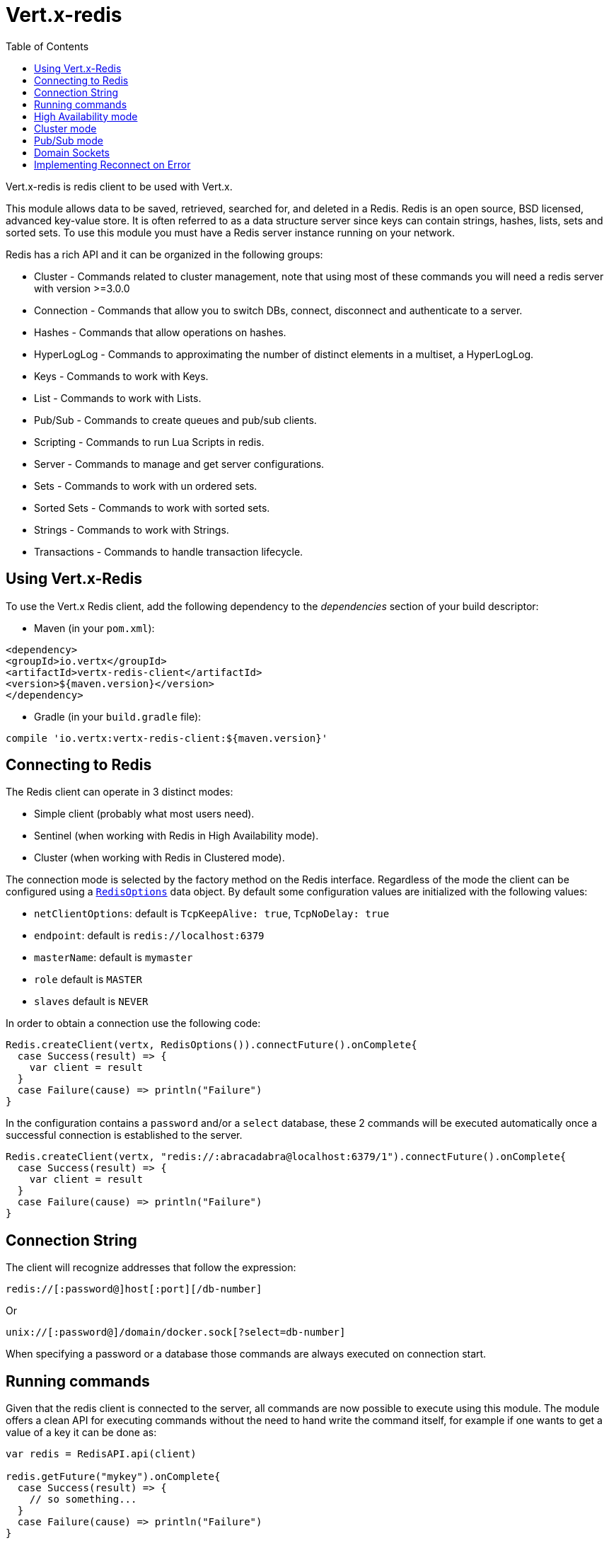 = Vert.x-redis
:toc: left

Vert.x-redis is redis client to be used with Vert.x.

This module allows data to be saved, retrieved, searched for, and deleted in a Redis. Redis is an open source, BSD
licensed, advanced key-value store. It is often referred to as a data structure server since keys can contain
strings, hashes, lists, sets and sorted sets. To use this module you must have a Redis server instance running on
your network.

Redis has a rich API and it can be organized in the following groups:

* Cluster - Commands related to cluster management, note that using most of these commands you will need a redis server with version &gt;=3.0.0
* Connection - Commands that allow you to switch DBs, connect, disconnect and authenticate to a server.
* Hashes - Commands that allow operations on hashes.
* HyperLogLog - Commands to approximating the number of distinct elements in a multiset, a HyperLogLog.
* Keys - Commands to work with Keys.
* List - Commands to work with Lists.
* Pub/Sub - Commands to create queues and pub/sub clients.
* Scripting - Commands to run Lua Scripts in redis.
* Server - Commands to manage and get server configurations.
* Sets - Commands to work with un ordered sets.
* Sorted Sets - Commands to work with sorted sets.
* Strings - Commands to work with Strings.
* Transactions - Commands to handle transaction lifecycle.

== Using Vert.x-Redis

To use the Vert.x Redis client, add the following dependency to the _dependencies_ section of your build descriptor:

* Maven (in your `pom.xml`):

[source,xml,subs="+attributes"]
----
<dependency>
<groupId>io.vertx</groupId>
<artifactId>vertx-redis-client</artifactId>
<version>${maven.version}</version>
</dependency>
----

* Gradle (in your `build.gradle` file):

[source,groovy,subs="+attributes"]
----
compile 'io.vertx:vertx-redis-client:${maven.version}'
----

== Connecting to Redis

The Redis client can operate in 3 distinct modes:

* Simple client (probably what most users need).
* Sentinel (when working with Redis in High Availability mode).
* Cluster (when working with Redis in Clustered mode).

The connection mode is selected by the factory method on the Redis interface. Regardless of the mode the client can be
configured using a `link:../dataobjects.html#RedisOptions[RedisOptions]` data object. By default some configuration values are
initialized with the following values:

* `netClientOptions`: default is `TcpKeepAlive: true`, `TcpNoDelay: true`
* `endpoint`: default is `redis://localhost:6379`
* `masterName`: default is `mymaster`
* `role` default is `MASTER`
* `slaves` default is `NEVER`

In order to obtain a connection use the following code:

[source,scala]
----
Redis.createClient(vertx, RedisOptions()).connectFuture().onComplete{
  case Success(result) => {
    var client = result
  }
  case Failure(cause) => println("Failure")
}

----

In the configuration contains a `password` and/or a `select` database, these 2 commands will be executed automatically
once a successful connection is established to the server.

[source,scala]
----
Redis.createClient(vertx, "redis://:abracadabra@localhost:6379/1").connectFuture().onComplete{
  case Success(result) => {
    var client = result
  }
  case Failure(cause) => println("Failure")
}

----

== Connection String

The client will recognize addresses that follow the expression:

----
redis://[:password@]host[:port][/db-number]
----

Or

----
unix://[:password@]/domain/docker.sock[?select=db-number]
----

When specifying a password or a database those commands are always executed on connection start.


== Running commands

Given that the redis client is connected to the server, all commands are now possible to execute using this module.
The module offers a clean API for executing commands without the need to hand write the command itself, for example
if one wants to get a value of a key it can be done as:

[source,scala]
----
var redis = RedisAPI.api(client)

redis.getFuture("mykey").onComplete{
  case Success(result) => {
    // so something...
  }
  case Failure(cause) => println("Failure")
}

----

The response object is a generic type that allow converting from the basic redis types to your language types. For
example, if your response is of type `INTEGER` then you can get the value as any numeric primitive type `int`, `long`,
etc...

Or you can perform more complex tasks such as handling responses as iterators:

[source,scala]
----
// this is a multi redis response (think of it as an array
if (response.type() == ResponseType.MULTI) {
  response.foreach(item => {
    // do something with item...
  })

}

----

== High Availability mode

To work with high availability mode the connection creation is quite similar:

[source,scala]
----
Redis.createClient(vertx, RedisOptions()
  .setType(RedisClientType.SENTINEL)
  .setEndpoints(Set("redis://127.0.0.1:5000", "redis://127.0.0.1:5001", "redis://127.0.0.1:5002"))
  .setMasterName("sentinel7000")
  .setRole(RedisRole.MASTER)
).connectFuture().onComplete{
  case Success(result) => println("Success")
  case Failure(cause) => println("Failure")
}

----

What is important to notice is that in this mode, an extra connection is established to the server(s) and behind the
scenes the client will listen for events from the sentinel. When the sentinel notifies that we switched masters, then
an exception is send to the client and you can decide what to do next.

== Cluster mode

To work with cluster the connection creation is quite similar:

[source,scala]
----
var options = RedisOptions()
  .setEndpoints(Set("redis://127.0.0.1:7000", "redis://127.0.0.1:7001", "redis://127.0.0.1:7002", "redis://127.0.0.1:7003", "redis://127.0.0.1:7004", "redis://127.0.0.1:7005"))


----

In this case the configuration requires one of more members of the cluster to be known. This list will be used to ask
the cluster for the current configuration, which means if any of the listed members is not available it will be skipped.

In cluster mode a connection is established to each node and special care is needed when executing commands. It is
recommended to read redis manual in order to understand how clustering works. The client operating in this mode will do
a best effort to identify which slot is used by the executed command in order to execute it on the right node. There
could be cases where this isn't possible to identify and in that case as a best effort the command will be run on a
random node.

== Pub/Sub mode

Redis supports queues and pub/sub mode, when operated in this mode once a connection invokes a subscriber mode then
it cannot be used for running other commands than the command to leave that mode.

To start a subscriber one would do:

[source,scala]
----

Redis.createClient(vertx, RedisOptions()).connectFuture().onComplete{
  case Success(result) => {
    var client = result

    client.handler((message: io.vertx.scala.redis.client.Response) => {
      // do whatever you need to do with your message
    })
  }
  case Failure(cause) => println("Failure")
}

----

And from another place in the code publish messages to the queue:

[source,scala]
----

redis.sendFuture(Request.cmd(Command.PUBLISH).arg("channel1").arg("Hello World!")).onComplete{
  case Success(result) => {
    // published!
  }
  case Failure(cause) => println("Failure")
}

----

== Domain Sockets

Most of the examples shown connecting to a TCP sockets, however it is also possible to use Redis connecting to a UNIX
domain docket:

[source,scala]
----

Redis.createClient(vertx, "unix:///tmp/redis.sock").connectFuture().onComplete{
  case Success(result) => {
    var client = result
  }
  case Failure(cause) => println("Failure")
}

----

Be aware that HA and cluster modes report server addresses always on TCP addresses not domain sockets. So the
combination is not possible. Not because of this client but how Redis works.

== Implementing Reconnect on Error

A typical scenario is that a user will want to reconnect to the server whenever an error occurs. The automatic reconnect
is not part of the redis client has it will force a behaviour that might not match the user expectations, for example:

1. What should happen to current in-flight requests?
2. Should the exception handler be invoked or not?
3. What if the retry will also fail?
4. Should the previous state (db, authentication, subscriptions) be restored?
5. Etc...

In order to give the user full flexibility, this decision should not be performed by the client. However a simple
reconnect with backoff timeout could be implemented as follows:

[source,scala]
----
Code not translatable
----

In this example the client object will be replaced on reconnect and the application will retry up to 16 times with a
backoff up to 1280ms. By discarding the client we ensure that all old inflight responses are lost and all new ones
will be on the new connection.